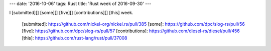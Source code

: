---
date: '2016-10-06'
tags: Rust
title: 'Rust week of 2016-09-30'
---

I [submitted][] [some][] [five][] [contributions][] [this] week.

  [submitted]: https://github.com/nickel-org/nickel.rs/pull/385
  [some]: https://github.com/dpc/slog-rs/pull/56
  [five]: https://github.com/dpc/slog-rs/pull/57
  [contributions]: https://github.com/diesel-rs/diesel/pull/456
  [this]: https://github.com/rust-lang/rust/pull/37008
